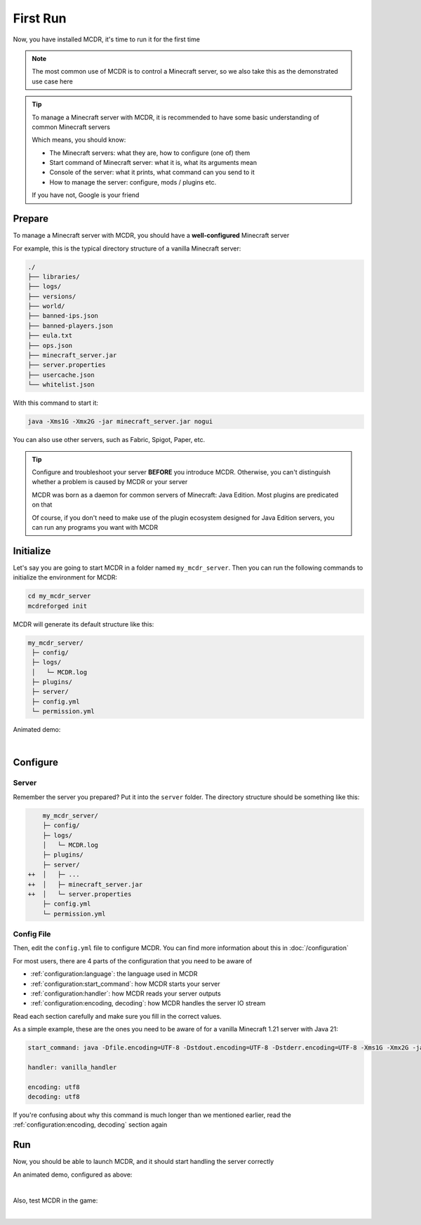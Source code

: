 
First Run
=========

Now, you have installed MCDR, it's time to run it for the first time

.. note::

    The most common use of MCDR is to control a Minecraft server, so we also take this as the demonstrated use case here

.. tip::

    To manage a Minecraft server with MCDR, it is recommended to have some basic understanding of common Minecraft servers
    
    Which means, you should know:

    * The Minecraft servers: what they are, how to configure (one of) them
    * Start command of Minecraft server: what it is, what its arguments mean
    * Console of the server: what it prints, what command can you send to it
    * How to manage the server: configure, mods / plugins etc.
    
    If you have not, Google is your friend

Prepare
-------

To manage a Minecraft server with MCDR, you should have a **well-configured** Minecraft server

For example, this is the typical directory structure of a vanilla Minecraft server:

.. code-block:: text

    ./
    ├── libraries/
    ├── logs/
    ├── versions/
    ├── world/
    ├── banned-ips.json
    ├── banned-players.json
    ├── eula.txt
    ├── ops.json
    ├── minecraft_server.jar
    ├── server.properties
    ├── usercache.json
    └── whitelist.json

With this command to start it:

.. code-block:: bash

    java -Xms1G -Xmx2G -jar minecraft_server.jar nogui

You can also use other servers, such as Fabric, Spigot, Paper, etc.

.. tip::

    Configure and troubleshoot your server **BEFORE** you introduce MCDR. Otherwise, you can't distinguish whether a problem is caused by MCDR or your server

    MCDR was born as a daemon for common servers of Minecraft: Java Edition. Most plugins are predicated on that

    Of course, if you don't need to make use of the plugin ecosystem designed for Java Edition servers, you can run any programs you want with MCDR

Initialize
----------

Let's say you are going to start MCDR in a folder named ``my_mcdr_server``. Then you can run the following commands to initialize the environment for MCDR:

.. code-block:: bash

    cd my_mcdr_server
    mcdreforged init

MCDR will generate its default structure like this:

.. code-block::

    my_mcdr_server/
     ├─ config/
     ├─ logs/
     │   └─ MCDR.log
     ├─ plugins/
     ├─ server/
     ├─ config.yml
     └─ permission.yml

Animated demo:

.. asciinema:: resources/init.cast
    :rows: 10

|

Configure
---------

Server
~~~~~~

Remember the server you prepared? Put it into the ``server`` folder. The directory structure should be something like this:

.. code-block:: diff

        my_mcdr_server/
        ├─ config/
        ├─ logs/
        │   └─ MCDR.log
        ├─ plugins/
        ├─ server/
    ++  │   ├─ ...
    ++  │   ├─ minecraft_server.jar
    ++  │   └─ server.properties
        ├─ config.yml
        └─ permission.yml

Config File
~~~~~~~~~~~

Then, edit the ``config.yml`` file to configure MCDR. You can find more information about this in :doc:`/configuration`

For most users, there are 4 parts of the configuration that you need to be aware of

- :ref:`configuration:language`: the language used in MCDR
- :ref:`configuration:start_command`: how MCDR starts your server
- :ref:`configuration:handler`: how MCDR reads your server outputs
- :ref:`configuration:encoding, decoding`: how MCDR handles the server IO stream

Read each section carefully and make sure you fill in the correct values.

As a simple example, these are the ones you need to be aware of for a vanilla Minecraft 1.21 server with Java 21:

.. code-block:: yaml

    start_command: java -Dfile.encoding=UTF-8 -Dstdout.encoding=UTF-8 -Dstderr.encoding=UTF-8 -Xms1G -Xmx2G -jar minecraft_server.jar nogui

    handler: vanilla_handler

    encoding: utf8
    decoding: utf8

If you're confusing about why this command is much longer than we mentioned earlier, read the :ref:`configuration:encoding, decoding` section again

Run
---

Now, you should be able to launch MCDR, and it should start handling the server correctly

.. prompt:: bash

    mcdreforged

An animated demo, configured as above:

.. asciinema:: resources/run.cast

|

Also, test MCDR in the game:

.. asciinema:: resources/ingame.cast
    :rows: 2
    :theme: nord

|

